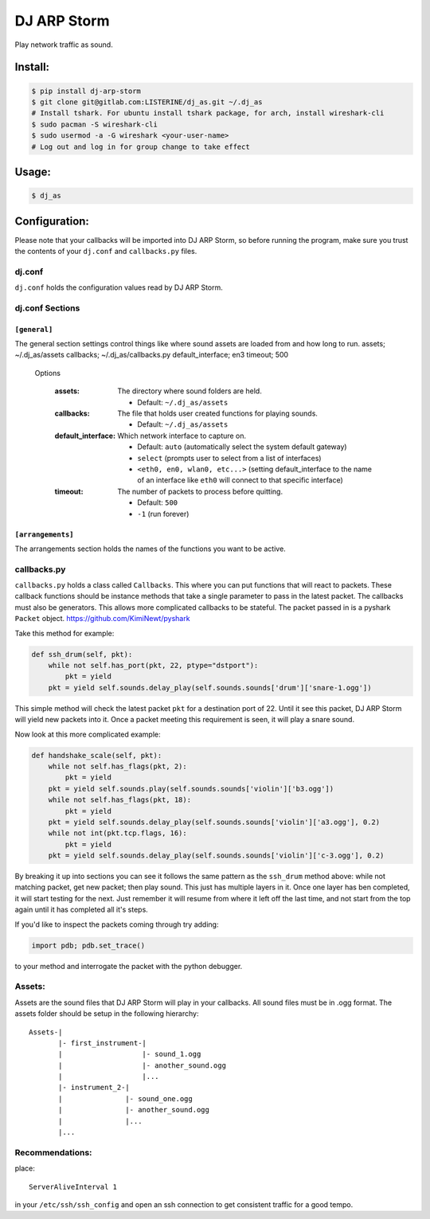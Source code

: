 DJ ARP Storm
===============================

.. image:: https://img.shields.io/pypi/v/dj_arp_storm.svg
        :target: https://pypi.python.org/pypi/dj_arp_storm


Play network traffic as sound.


Install:
~~~~~~~~
.. code-block:: bash

    $ pip install dj-arp-storm
    $ git clone git@gitlab.com:LISTERINE/dj_as.git ~/.dj_as
    # Install tshark. For ubuntu install tshark package, for arch, install wireshark-cli
    $ sudo pacman -S wireshark-cli
    $ sudo usermod -a -G wireshark <your-user-name>
    # Log out and log in for group change to take effect

Usage:
~~~~~~
.. code-block:: bash

    $ dj_as

Configuration:
~~~~~~~~~~~~~~

Please note that your callbacks will be imported into DJ ARP Storm, so before running the program, make sure you trust the contents of your ``dj.conf`` and ``callbacks.py`` files.

dj.conf
^^^^^^^
``dj.conf`` holds the configuration values read by DJ ARP Storm.

dj.conf Sections
^^^^^^^^^^^^^^^^
``[general]``
""""""""""""""""""
The general section settings control things like where sound assets are loaded from and how long to run.
assets; ~/.dj_as/assets
callbacks; ~/.dj_as/callbacks.py
default_interface; en3
timeout; 500

    Options

        :assets: The directory where sound folders are held.

            - Default: ``~/.dj_as/assets``

        :callbacks: The file that holds user created functions for playing sounds.

            - Default: ``~/.dj_as/assets``

        :default_interface: Which network interface to capture on.

            - Default: ``auto`` (automatically select the system default gateway)
            - ``select`` (prompts user to select from a list of interfaces)
            - ``<eth0, en0, wlan0, etc...>`` (setting default_interface to the name of an interface like ``eth0`` will connect to that specific interface)

        :timeout: The number of packets to process before quitting.

            - Default: ``500``
            - ``-1`` (run forever)

``[arrangements]``
""""""""""""""""""
The arrangements section holds the names of the functions you want to be active.

callbacks.py
^^^^^^^^^^^^
``callbacks.py`` holds a class called ``Callbacks``. This where you can put functions that will react to packets. These callback functions should be instance methods that take a single parameter to pass in the latest packet. The callbacks must also be generators. This allows more complicated callbacks to be stateful. The packet passed in is a pyshark ``Packet`` object. https://github.com/KimiNewt/pyshark

Take this method for example:

.. code-block:: python

    def ssh_drum(self, pkt):
        while not self.has_port(pkt, 22, ptype="dstport"):
            pkt = yield
        pkt = yield self.sounds.delay_play(self.sounds.sounds['drum']['snare-1.ogg'])

This simple method will check the latest packet ``pkt`` for a destination port of 22. Until it see this packet, DJ ARP Storm will yield new packets into it. Once a packet meeting this requirement is seen, it will play a snare sound.

Now look at this more complicated example:

.. code-block:: python

    def handshake_scale(self, pkt):
        while not self.has_flags(pkt, 2):
            pkt = yield
        pkt = yield self.sounds.play(self.sounds.sounds['violin']['b3.ogg'])
        while not self.has_flags(pkt, 18):
            pkt = yield
        pkt = yield self.sounds.delay_play(self.sounds.sounds['violin']['a3.ogg'], 0.2)
        while not int(pkt.tcp.flags, 16):
            pkt = yield
        pkt = yield self.sounds.delay_play(self.sounds.sounds['violin']['c-3.ogg'], 0.2)

By breaking it up into sections you can see it follows the same pattern as the ``ssh_drum`` method above: while not matching packet, get new packet; then play sound. This just has multiple layers in it. Once one layer has ben completed, it will start testing for the next. Just remember it will resume from where it left off the last time, and not start from the top again until it has completed all it's steps.

If you'd like to inspect the packets coming through try adding:

.. code-block:: python

    import pdb; pdb.set_trace()

to your method and interrogate the packet with the python debugger.

Assets:
^^^^^^^
Assets are the sound files that DJ ARP Storm will play in your callbacks. All sound files must be in .ogg format. The assets folder should be setup in the following hierarchy:

::


    Assets-|
           |- first_instrument-|
           |                   |- sound_1.ogg
           |                   |- another_sound.ogg
           |                   |...
           |- instrument_2-|
           |               |- sound_one.ogg
           |               |- another_sound.ogg
           |               |...
           |...


Recommendations:
^^^^^^^^^^^^^^^^
place::

    ServerAliveInterval 1

in your ``/etc/ssh/ssh_config`` and open an ssh connection to get consistent traffic for a good tempo.
